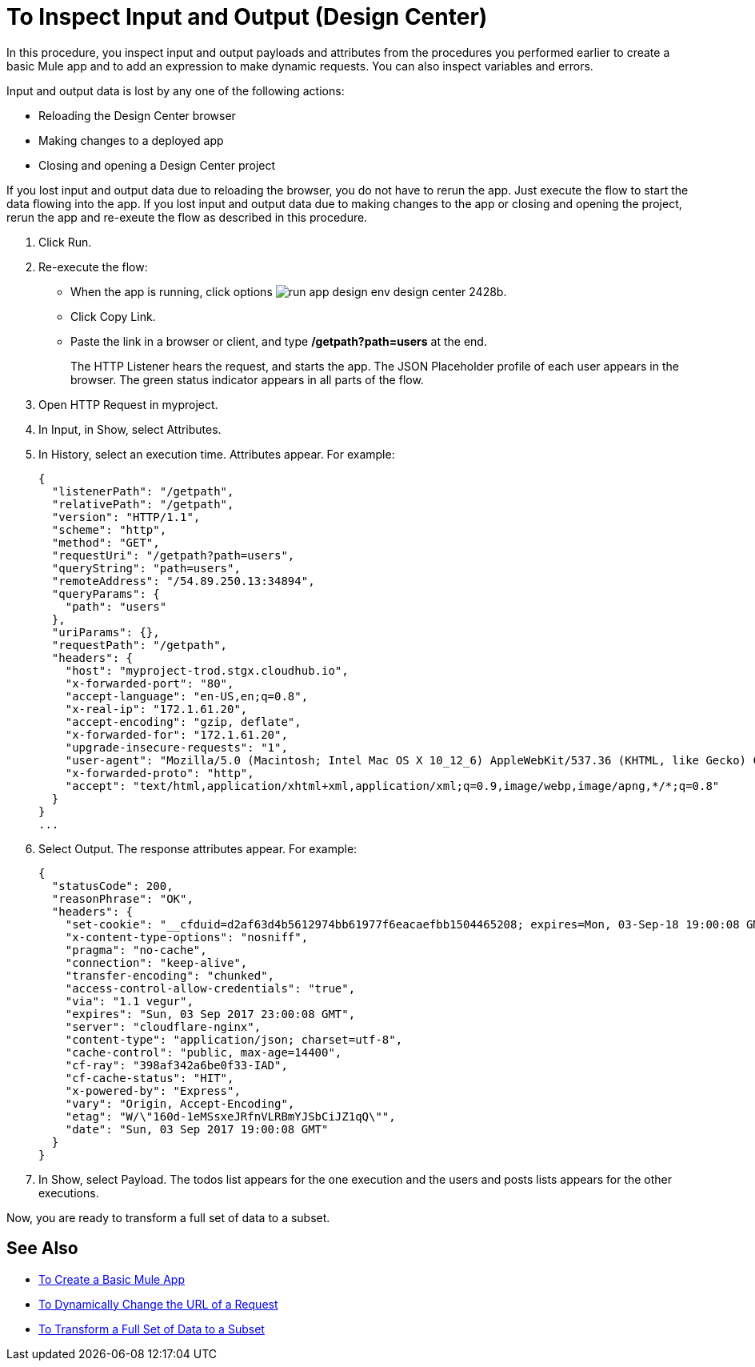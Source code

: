 = To Inspect Input and Output (Design Center)

In this procedure, you inspect input and output payloads and attributes from the procedures you performed earlier to create a basic Mule app and to add an expression to make dynamic requests. You can also inspect variables and errors.

Input and output data is lost by any one of the following actions:

* Reloading the Design Center browser
* Making changes to a deployed app
* Closing and opening a Design Center project

If you lost input and output data due to reloading the browser, you do not have to rerun the app. Just execute the flow to start the data flowing into the app. If you lost input and output data due to making changes to the app or closing and opening the project, rerun the app and re-exeute the flow as described in this procedure.

. Click Run. 
. Re-execute the flow:
* When the app is running, click options image:run-app-design-env-design-center-2428b.png[].
* Click Copy Link.
* Paste the link in a browser or client, and type */getpath?path=users* at the end.
+
The HTTP Listener hears the request, and starts the app. The JSON Placeholder profile of each user appears in the browser. The green status indicator appears in all parts of the flow. 
+
. Open HTTP Request in myproject. 
. In Input, in Show, select Attributes. 
. In History, select an execution time. Attributes appear. For example:
+
----
{
  "listenerPath": "/getpath",
  "relativePath": "/getpath",
  "version": "HTTP/1.1",
  "scheme": "http",
  "method": "GET",
  "requestUri": "/getpath?path=users",
  "queryString": "path=users",
  "remoteAddress": "/54.89.250.13:34894",
  "queryParams": {
    "path": "users"
  },
  "uriParams": {},
  "requestPath": "/getpath",
  "headers": {
    "host": "myproject-trod.stgx.cloudhub.io",
    "x-forwarded-port": "80",
    "accept-language": "en-US,en;q=0.8",
    "x-real-ip": "172.1.61.20",
    "accept-encoding": "gzip, deflate",
    "x-forwarded-for": "172.1.61.20",
    "upgrade-insecure-requests": "1",
    "user-agent": "Mozilla/5.0 (Macintosh; Intel Mac OS X 10_12_6) AppleWebKit/537.36 (KHTML, like Gecko) Chrome/60.0.3112.113 Safari/537.36",
    "x-forwarded-proto": "http",
    "accept": "text/html,application/xhtml+xml,application/xml;q=0.9,image/webp,image/apng,*/*;q=0.8"
  }
}
...
----
+
. Select Output. The response attributes appear. For example:
+
----
{
  "statusCode": 200,
  "reasonPhrase": "OK",
  "headers": {
    "set-cookie": "__cfduid=d2af63d4b5612974bb61977f6eacaefbb1504465208; expires=Mon, 03-Sep-18 19:00:08 GMT; path=/; domain=.typicode.com; HttpOnly",
    "x-content-type-options": "nosniff",
    "pragma": "no-cache",
    "connection": "keep-alive",
    "transfer-encoding": "chunked",
    "access-control-allow-credentials": "true",
    "via": "1.1 vegur",
    "expires": "Sun, 03 Sep 2017 23:00:08 GMT",
    "server": "cloudflare-nginx",
    "content-type": "application/json; charset=utf-8",
    "cache-control": "public, max-age=14400",
    "cf-ray": "398af342a6be0f33-IAD",
    "cf-cache-status": "HIT",
    "x-powered-by": "Express",
    "vary": "Origin, Accept-Encoding",
    "etag": "W/\"160d-1eMSsxeJRfnVLRBmYJSbCiJZ1qQ\"",
    "date": "Sun, 03 Sep 2017 19:00:08 GMT"
  }
}
----
+
. In Show, select Payload. The todos list appears for the one execution and the users and posts lists appears for the other executions.

Now, you are ready to transform a full set of data to a subset.

== See Also

* link:/design-center/v/1.0/to-create-a-new-project[To Create a Basic Mule App]
* link:/design-center/v/1.0/design-dynamic-request-task[To Dynamically Change the URL of a Request]
* link:/design-center/v/1.0/design-filter-task[To Transform a Full Set of Data to a Subset]
